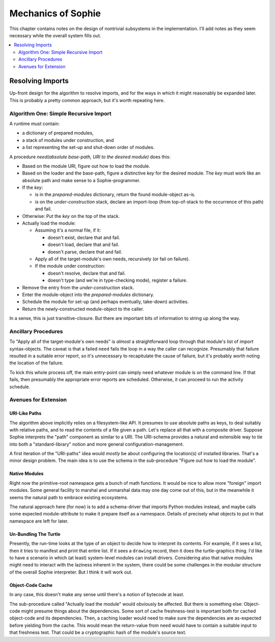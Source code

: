 Mechanics of Sophie
====================

This chapter contains notes on the design of nontrivial subsystems in the implementation.
I'll add notes as they seem necessary while the overall system fills out.

.. contents::
    :local:
    :depth: 2

Resolving Imports
~~~~~~~~~~~~~~~~~~~~

Up-front design for the algorithm to resolve imports,
and for the ways in which it might reasonably be expanded later.
This is probably a pretty common approach, but it's worth repeating here.

Algorithm One: Simple Recursive Import
---------------------------------------

A runtime must contain:

* a dictionary of prepared modules,
* a stack of modules under construction, and
* a list representing the set-up and shut-down order of modules.

A procedure *need(absolute base-path, URI to the desired module)* does this:

* Based on the module URI, figure out how to load the module.
* Based on the loader and the base-path, figure a distinctive *key* for the desired module.
  The *key* must work like an absolute path and make sense to a Sophie-programmer.
* If the *key*:

  * is in the *prepared-modules* dictionary, return the found module-object as-is.
  * is on the *under-construction* stack,
    declare an import-loop (from top-of-stack to the occurrence of this path) and fail.
* Otherwise: Put the *key* on the top of the stack.
* Actually load the module:

  * Assuming it's a normal file, if it:

    * doesn't exist, declare that and fail.
    * doesn't load, declare that and fail.
    * doesn't parse, declare that and fail.
  * Apply all of the target-module's own needs, recursively (or fail on failure).
  * If the module under construction:

    * doesn't resolve, declare that and fail.
    * doesn't type (and we're in type-checking mode), register a failure.
* Remove the entry from the *under-construction* stack.
* Enter the module-object into the *prepared-modules* dictionary.
* Schedule the module for set-up (and perhaps eventually, take-down) activities.
* Return the newly-constructed module-object to the caller.

In a sense, this is just transitive-closure.
But there are important bits of information to string up along the way.

Ancillary Procedures
---------------------

To "Apply all of the target-module's own needs" is *almost* a straightforward
loop through that module's list of *import* syntax-objects.
The caveat is that a failed ``need`` fails the loop in a way the caller can recognize.
Presumably that failure resulted in a suitable error report,
so it's unnecessary to recapitulate the cause of failure,
but it's probably worth noting the location of the failure.

To kick this whole process off, the main entry-point can simply ``need`` whatever module is on the command line.
If that fails, then presumably the appropriate error reports are scheduled.
Otherwise, it can proceed to run the activity schedule.

Avenues for Extension
-----------------------

URI-Like Paths
...............

The algorithm above implicitly relies on a filesystem-like API.
It presumes to use absolute paths as keys, to deal suitably with relative paths,
and to read the contents of a file given a path.
Let's replace all that with a composite driver.
Suppose Sophie interprets the "path" component as similar to a URI.
The URI-schema provides a natural and extensible way to tie into
both a "standard-library" notion and more general configuration-management.

A first iteration of the "URI-paths" idea would *mostly* be about configuring
the location(s) of installed libraries. That's a minor design problem.
The main idea is to use the schema in the sub-procedure "Figure out how to load the module".

Native Modules
...............

Right now the primitive-root namespace gets a bunch of math functions.
It would be nice to allow more "foreign" import modules.
Some general facility to marshal and unmarshal data may one day come out of this,
but in the meanwhile it seems the natural path to embrace existing ecosystems.

The natural approach here (for now) is to add a schema-driver that imports Python modules instead,
and maybe calls some expected module-attribute to make it prepare itself as a namespace.
Details of precisely what objects to put in that namespace are left for later.

Un-Bundling The Turtle
..............................

Presently, the run-time looks at the type of an object to decide how to interpret its contents.
For example, if it sees a list, then it tries to manifest and print that entire list.
If it sees a ``drawing`` record, then it does the turtle-graphics thing.
I'd like to have a scenario in which (at least) system-level modules can install drivers.
Considering also that native modules might need to interact with the laziness inherent in the system,
there could be some challenges in the modular structure of the overall Sophie interpreter.
But I think it will work out.

Object-Code Cache
...................

In any case, this doesn't make any sense until there's a notion of bytecode at least.

The sub-procedure called "Actually load the module" would obviously be affected.
But there is something else: Object-code might presume things about the dependencies.
Some sort of cache freshness-test is important both for cached object-code and its dependencies.
Then, a caching loader would need to make sure the dependencies are as-expected before yielding from the cache.
This would mean the return-value from ``need`` would have to contain a suitable input to that freshness test.
That could be a cryptographic hash of the module's source text.
